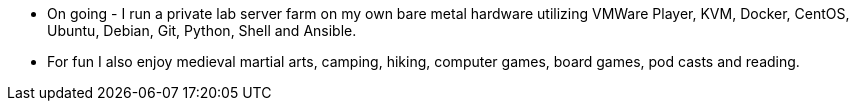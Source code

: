 - On going - I run a private lab server farm on my own bare
  metal hardware utilizing VMWare Player, KVM, Docker, CentOS, Ubuntu,
  Debian, Git, Python, Shell and Ansible.
- For fun I also enjoy medieval martial arts, camping, hiking, computer
  games, board games, pod casts and reading.
